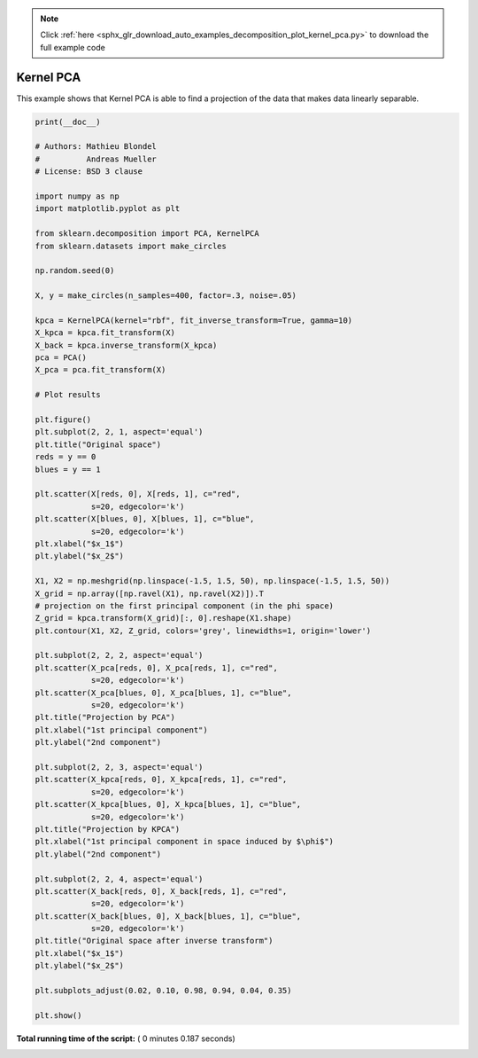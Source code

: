 .. note::
    :class: sphx-glr-download-link-note

    Click :ref:`here <sphx_glr_download_auto_examples_decomposition_plot_kernel_pca.py>` to download the full example code
.. rst-class:: sphx-glr-example-title

.. _sphx_glr_auto_examples_decomposition_plot_kernel_pca.py:


==========
Kernel PCA
==========

This example shows that Kernel PCA is able to find a projection of the data
that makes data linearly separable.




.. image:: /auto_examples/decomposition/images/sphx_glr_plot_kernel_pca_001.png
    :class: sphx-glr-single-img





.. code-block:: python

    print(__doc__)

    # Authors: Mathieu Blondel
    #          Andreas Mueller
    # License: BSD 3 clause

    import numpy as np
    import matplotlib.pyplot as plt

    from sklearn.decomposition import PCA, KernelPCA
    from sklearn.datasets import make_circles

    np.random.seed(0)

    X, y = make_circles(n_samples=400, factor=.3, noise=.05)

    kpca = KernelPCA(kernel="rbf", fit_inverse_transform=True, gamma=10)
    X_kpca = kpca.fit_transform(X)
    X_back = kpca.inverse_transform(X_kpca)
    pca = PCA()
    X_pca = pca.fit_transform(X)

    # Plot results

    plt.figure()
    plt.subplot(2, 2, 1, aspect='equal')
    plt.title("Original space")
    reds = y == 0
    blues = y == 1

    plt.scatter(X[reds, 0], X[reds, 1], c="red",
                s=20, edgecolor='k')
    plt.scatter(X[blues, 0], X[blues, 1], c="blue",
                s=20, edgecolor='k')
    plt.xlabel("$x_1$")
    plt.ylabel("$x_2$")

    X1, X2 = np.meshgrid(np.linspace(-1.5, 1.5, 50), np.linspace(-1.5, 1.5, 50))
    X_grid = np.array([np.ravel(X1), np.ravel(X2)]).T
    # projection on the first principal component (in the phi space)
    Z_grid = kpca.transform(X_grid)[:, 0].reshape(X1.shape)
    plt.contour(X1, X2, Z_grid, colors='grey', linewidths=1, origin='lower')

    plt.subplot(2, 2, 2, aspect='equal')
    plt.scatter(X_pca[reds, 0], X_pca[reds, 1], c="red",
                s=20, edgecolor='k')
    plt.scatter(X_pca[blues, 0], X_pca[blues, 1], c="blue",
                s=20, edgecolor='k')
    plt.title("Projection by PCA")
    plt.xlabel("1st principal component")
    plt.ylabel("2nd component")

    plt.subplot(2, 2, 3, aspect='equal')
    plt.scatter(X_kpca[reds, 0], X_kpca[reds, 1], c="red",
                s=20, edgecolor='k')
    plt.scatter(X_kpca[blues, 0], X_kpca[blues, 1], c="blue",
                s=20, edgecolor='k')
    plt.title("Projection by KPCA")
    plt.xlabel("1st principal component in space induced by $\phi$")
    plt.ylabel("2nd component")

    plt.subplot(2, 2, 4, aspect='equal')
    plt.scatter(X_back[reds, 0], X_back[reds, 1], c="red",
                s=20, edgecolor='k')
    plt.scatter(X_back[blues, 0], X_back[blues, 1], c="blue",
                s=20, edgecolor='k')
    plt.title("Original space after inverse transform")
    plt.xlabel("$x_1$")
    plt.ylabel("$x_2$")

    plt.subplots_adjust(0.02, 0.10, 0.98, 0.94, 0.04, 0.35)

    plt.show()

**Total running time of the script:** ( 0 minutes  0.187 seconds)


.. _sphx_glr_download_auto_examples_decomposition_plot_kernel_pca.py:


.. only :: html

 .. container:: sphx-glr-footer
    :class: sphx-glr-footer-example



  .. container:: sphx-glr-download

     :download:`Download Python source code: plot_kernel_pca.py <plot_kernel_pca.py>`



  .. container:: sphx-glr-download

     :download:`Download Jupyter notebook: plot_kernel_pca.ipynb <plot_kernel_pca.ipynb>`


.. only:: html

 .. rst-class:: sphx-glr-signature

    `Gallery generated by Sphinx-Gallery <https://sphinx-gallery.readthedocs.io>`_
